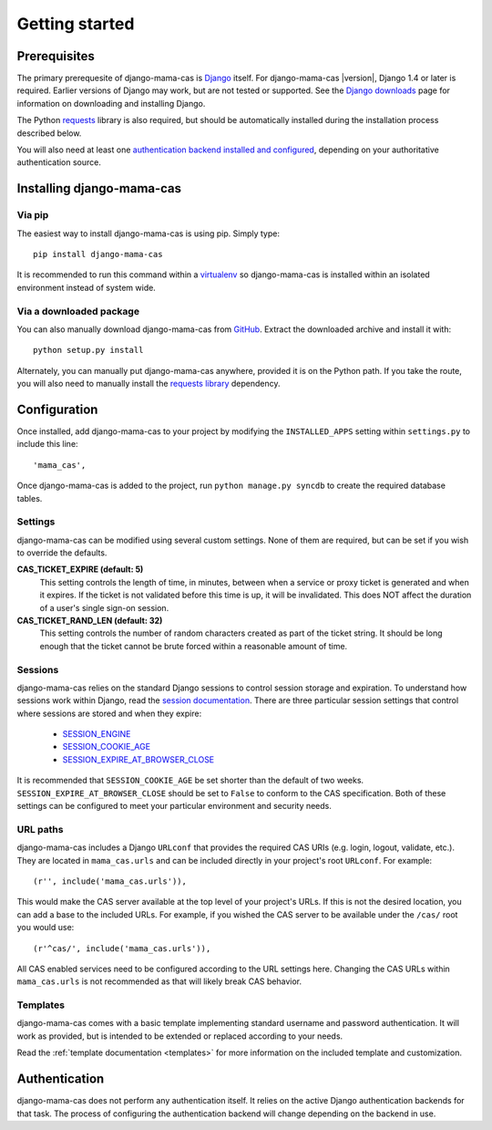 .. _getting-started:

Getting started
===============

Prerequisites
-------------

The primary prerequesite of django-mama-cas is `Django
<http://www.djangoproject.com>`_ itself. For django-mama-cas |version|, Django
1.4 or later is required. Earlier versions of Django may work, but are not
tested or supported. See the `Django downloads
<https://www.djangoproject.com/download/>`_ page for information on
downloading and installing Django.

The Python `requests <http://python-requests.org/>`_ library is also required,
but should be automatically installed during the installation process
described below.

You will also need at least one `authentication backend
<http://pypi.python.org/pypi?:action=browse&c=475&c=523>`_
`installed and configured
<https://docs.djangoproject.com/en/dev/topics/auth/#specifying-authentication-backends>`_,
depending on your authoritative authentication source.

Installing django-mama-cas
--------------------------

Via pip
~~~~~~~

The easiest way to install django-mama-cas is using pip. Simply type::

   pip install django-mama-cas

It is recommended to run this command within a
`virtualenv <http://www.virtualenv.org>`_ so django-mama-cas is installed
within an isolated environment instead of system wide.

Via a downloaded package
~~~~~~~~~~~~~~~~~~~~~~~~

You can also manually download django-mama-cas from
`GitHub <https://github.com/jbittel/django-mama-cas>`_. Extract the downloaded
archive and install it with::

   python setup.py install

Alternately, you can manually put django-mama-cas anywhere, provided it is on
the Python path. If you take the route, you will also need to manually install
the `requests library <http://python-requests.org>`_ dependency.

Configuration
-------------

Once installed, add django-mama-cas to your project by modifying the
``INSTALLED_APPS`` setting within ``settings.py`` to include this line::

   'mama_cas',

Once django-mama-cas is added to the project, run ``python manage.py syncdb``
to create the required database tables.

Settings
~~~~~~~~

django-mama-cas can be modified using several custom settings. None of them
are required, but can be set if you wish to override the defaults.

**CAS_TICKET_EXPIRE (default: 5)**
   This setting controls the length of time, in minutes, between when a service
   or proxy ticket is generated and when it expires. If the ticket is not
   validated before this time is up, it will be invalidated. This does NOT
   affect the duration of a user's single sign-on session.

**CAS_TICKET_RAND_LEN (default: 32)**
   This setting controls the number of random characters created as part of
   the ticket string. It should be long enough that the ticket cannot be
   brute forced within a reasonable amount of time.

Sessions
~~~~~~~~

django-mama-cas relies on the standard Django sessions to control session
storage and expiration. To understand how sessions work within Django,
read the `session documentation
<https://docs.djangoproject.com/en/dev/topics/http/sessions/>`_. There are
three particular session settings that control where sessions are stored and
when they expire:

   * `SESSION_ENGINE
     <https://docs.djangoproject.com/en/dev/topics/http/sessions/#session-engine>`_
   * `SESSION_COOKIE_AGE
     <https://docs.djangoproject.com/en/dev/topics/http/sessions/#session-cookie-age>`_
   * `SESSION_EXPIRE_AT_BROWSER_CLOSE
     <https://docs.djangoproject.com/en/dev/topics/http/sessions/#session-expire-at-browser-close>`_

It is recommended that ``SESSION_COOKIE_AGE`` be set shorter than the default
of two weeks. ``SESSION_EXPIRE_AT_BROWSER_CLOSE`` should be set to ``False``
to conform to the CAS specification. Both of these settings can be configured
to meet your particular environment and security needs.

URL paths
~~~~~~~~~

django-mama-cas includes a Django ``URLconf`` that provides the required CAS
URIs (e.g. login, logout, validate, etc.). They are located in
``mama_cas.urls`` and can be included directly in your project's root
``URLconf``. For example::

   (r'', include('mama_cas.urls')),

This would make the CAS server available at the top level of your project's
URLs. If this is not the desired location, you can add a base to the included
URLs. For example, if you wished the CAS server to be available under the
``/cas/`` root you would use::

   (r'^cas/', include('mama_cas.urls')),

All CAS enabled services need to be configured according to the URL settings
here. Changing the CAS URLs within ``mama_cas.urls`` is not recommended as
that will likely break CAS behavior.

Templates
~~~~~~~~~

django-mama-cas comes with a basic template implementing standard username and
password authentication. It will work as provided, but is intended to be
extended or replaced according to your needs.

Read the :ref:`template documentation <templates>` for more information on the
included template and customization.

Authentication
--------------

django-mama-cas does not perform any authentication itself. It relies on the
active Django authentication backends for that task. The process of configuring
the authentication backend will change depending on the backend in use.

.. seealso::

   * `Django user authentication
     <https://docs.djangoproject.com/en/dev/topics/auth/>`_: the official
     documentation for the user authentication system in Django.
   * `django-ldap <https://bitbucket.org/psagers/django-auth-ldap/>`_: an
     authentication backend that authenticates against an LDAP service.
